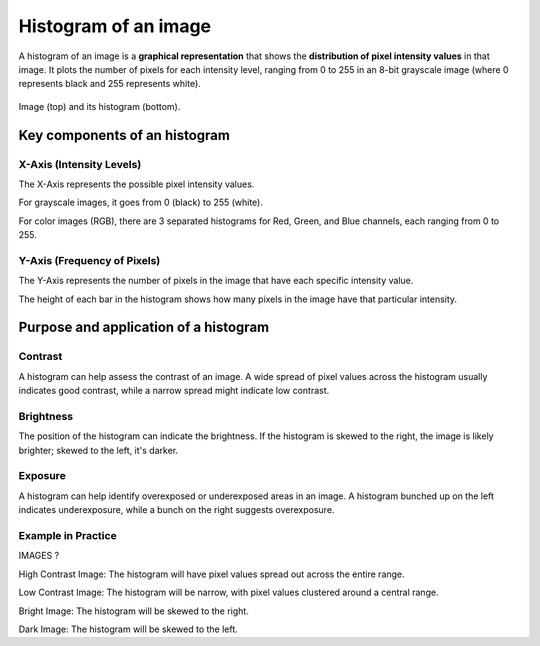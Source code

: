 Histogram of an image
#####################

A histogram of an image is a **graphical representation** that shows the **distribution of pixel intensity values** in that image. It plots the number of pixels for each intensity level, ranging from 0 to 255 in an 8-bit grayscale image (where 0 represents black and 255 represents white). 

.. figure:: ../_static/images/images_histogram.png
   :align: center

   Image (top) and its histogram (bottom).



Key components of an histogram
******************************

X-Axis (Intensity Levels)
=========================

The X-Axis represents the possible pixel intensity values.

For grayscale images, it goes from 0 (black) to 255 (white).

For color images (RGB), there are 3 separated histograms for Red, Green, and Blue channels, each ranging from 0 to 255.


Y-Axis (Frequency of Pixels)
============================

The Y-Axis represents the number of pixels in the image that have each specific intensity value.

The height of each bar in the histogram shows how many pixels in the image have that particular intensity.

Purpose and application of a histogram
**************************************

Contrast
========

A histogram can help assess the contrast of an image. A wide spread of pixel values across the histogram usually indicates good contrast, while a narrow spread might indicate low contrast.

Brightness
==========

The position of the histogram can indicate the brightness. If the histogram is skewed to the right, the image is likely brighter; skewed to the left, it's darker.

Exposure
========

A histogram can help identify overexposed or underexposed areas in an image. A histogram bunched up on the left indicates underexposure, while a bunch on the right suggests overexposure.

Example in Practice
===================

IMAGES ?

High Contrast Image: The histogram will have pixel values spread out across the entire range.

Low Contrast Image: The histogram will be narrow, with pixel values clustered around a central range.

Bright Image: The histogram will be skewed to the right.

Dark Image: The histogram will be skewed to the left.